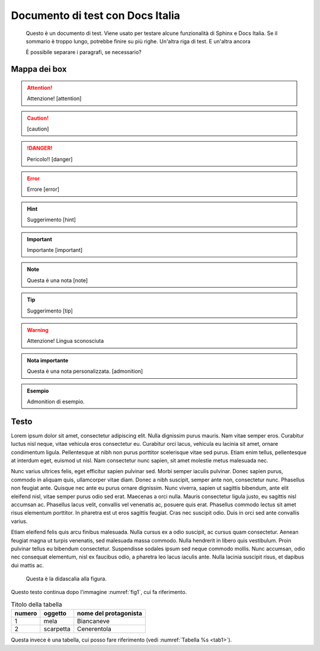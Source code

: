 Documento di test con Docs Italia
====================================

.. highlights:: 
        
   Questo è un documento di test. Viene usato per testare alcune funzionalità di Sphinx e Docs Italia.
   Se il sommario è troppo lungo, potrebbe finire su più righe. 
   Un'altra riga di test. E un'altra ancora

   È possibile separare i paragrafi, se necessario?

Mappa dei box
-------------

.. attention::
        Attenzione! [attention]

.. caution:: 
        [caution]

.. danger::
        Pericolo!! [danger]

.. error::
        Errore [error]

.. hint::
        Suggerimento [hint]

.. important::
        Importante [important]

.. note:: 
        Questa è una nota [note]

.. tip::
        Suggerimento [tip]

.. warning:: 
        Attenzione! Lingua sconosciuta

.. admonition:: Nota importante

   Questa è una nota personalizzata. [admonition]

.. admonition:: Esempio

   Admonition di esempio.



Testo
-----

Lorem ipsum dolor sit amet, consectetur adipiscing elit. Nulla dignissim
purus mauris. Nam vitae semper eros. Curabitur luctus nisl neque, vitae
vehicula eros consectetur eu. Curabitur orci lacus, vehicula eu lacinia
sit amet, ornare condimentum ligula. Pellentesque at nibh non purus
porttitor scelerisque vitae sed purus. Etiam enim tellus, pellentesque
at interdum eget, euismod ut nisl. Nam consectetur nunc sapien, sit amet
molestie metus malesuada nec.

Nunc varius ultrices felis, eget efficitur sapien pulvinar sed. Morbi
semper iaculis pulvinar. Donec sapien purus, commodo in aliquam quis,
ullamcorper vitae diam. Donec a nibh suscipit, semper ante non,
consectetur nunc. Phasellus non feugiat ante. Quisque nec ante eu purus
ornare dignissim. Nunc viverra, sapien ut sagittis bibendum, ante elit
eleifend nisl, vitae semper purus odio sed erat. Maecenas a orci nulla.
Mauris consectetur ligula justo, eu sagittis nisl accumsan ac. Phasellus
lacus velit, convallis vel venenatis ac, posuere quis erat. Phasellus
commodo lectus sit amet risus elementum porttitor. In pharetra est ut
eros sagittis feugiat. Cras nec suscipit odio. Duis in orci sed ante
convallis varius.

Etiam eleifend felis quis arcu finibus malesuada. Nulla cursus ex a odio
suscipit, ac cursus quam consectetur. Aenean feugiat magna ut turpis
venenatis, sed malesuada massa commodo. Nulla hendrerit in libero quis
vestibulum. Proin pulvinar tellus eu bibendum consectetur. Suspendisse
sodales ipsum sed neque commodo mollis. Nunc accumsan, odio nec
consequat elementum, nisl ex faucibus odio, a pharetra leo lacus iaculis
ante. Nulla lacinia suscipit risus, et dapibus dui mattis ac.


.. _fig1:
.. figure:: _img/logo.png
   :scale: 50

   Questa è la didascalia alla figura.



|Libri antichi con copertina rigida su uno scaffale.|

Questo testo continua dopo l'immagine :numref:`fig1`, cui fa riferimento.

.. _tab1:

.. table:: Titolo della tabella
   
   +--------+-----------+-----------------------+
   | numero | oggetto   | nome del protagonista |
   +========+===========+=======================+
   | 1      | mela      | Biancaneve            |
   +--------+-----------+-----------------------+
   | 2      | scarpetta | Cenerentola           |
   +--------+-----------+-----------------------+


Questa invece è una tabella, cui posso fare riferimento (vedi :numref:`Tabella %s <tab1>`).


.. tabularcolumns:: |p{1cm}|p{7cm}|

.. csv-table:: Lorem Ipsum
   :file: lorem-tab.csv 
   :header-rows: 1 
   :class: longtable
   :widths: 1 1


.. |Libri antichi con copertina rigida su uno scaffale.| image:: _img/books.jpeg
   :width: 2.13056in
   :height: 1.22847in
   
